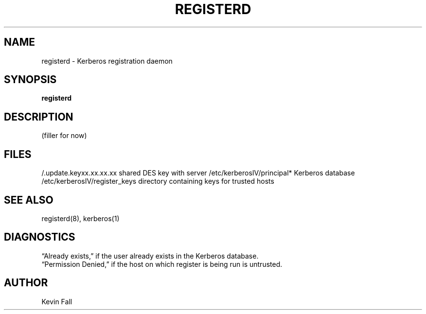.\" Copyright (c) 1990 The Regents of the University of California.
.\" All rights reserved.
.\"
.\" %sccs.include.redist.man%
.\"
.\"	@(#)registerd.8	5.1 (Berkeley) 06/25/90
.\"
.TH REGISTERD 8 ""
.UC 7
.SH NAME
registerd \- Kerberos registration daemon
.SH SYNOPSIS
.B registerd
.SH DESCRIPTION
(filler for now)
.SH FILES
.br
/.update.keyxx.xx.xx.xx        shared DES key with server
/etc/kerberosIV/principal*     Kerberos database
/etc/kerberosIV/register_keys  directory containing keys for trusted hosts
.SH "SEE ALSO"
registerd(8), kerberos(1)
.SH DIAGNOSTICS
\*(lqAlready exists,\*(rq
if the user already exists in the Kerberos database.
.br
\*(lqPermission Denied,\*(rq
if the host on which register is being run is untrusted.
.SH AUTHOR
Kevin Fall
